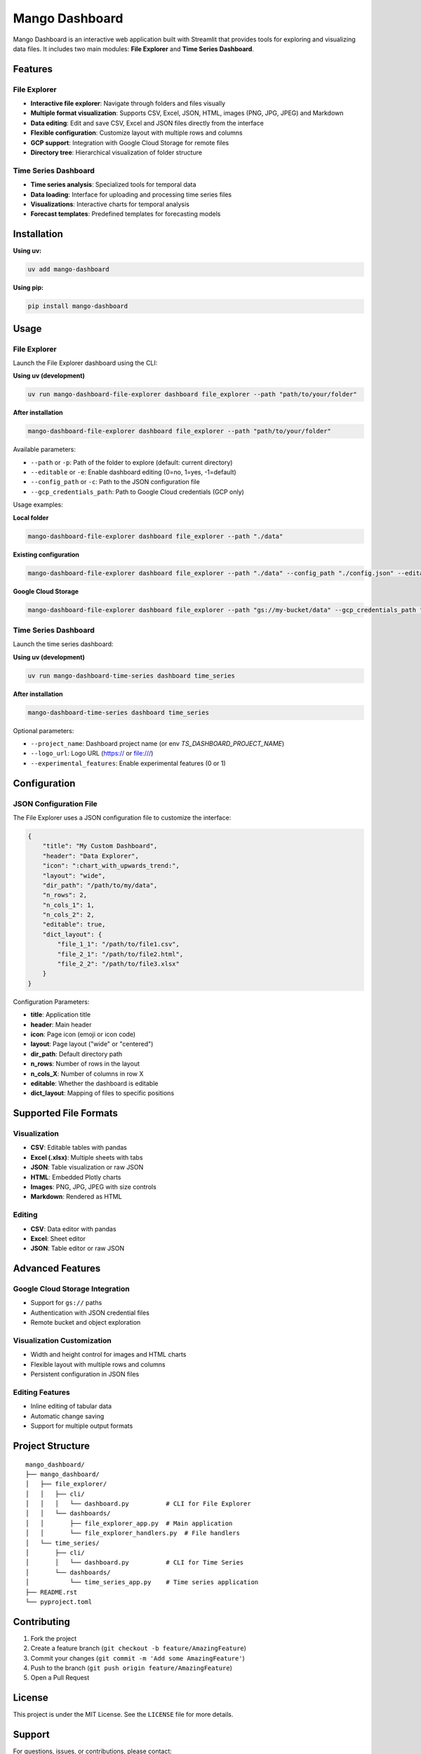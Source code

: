 Mango Dashboard
===============

Mango Dashboard is an interactive web application built with Streamlit that provides tools for exploring and visualizing data files. It includes two main modules: **File Explorer** and **Time Series Dashboard**.

Features
--------

File Explorer
~~~~~~~~~~~~~

- **Interactive file explorer**: Navigate through folders and files visually
- **Multiple format visualization**: Supports CSV, Excel, JSON, HTML, images (PNG, JPG, JPEG) and Markdown
- **Data editing**: Edit and save CSV, Excel and JSON files directly from the interface
- **Flexible configuration**: Customize layout with multiple rows and columns
- **GCP support**: Integration with Google Cloud Storage for remote files
- **Directory tree**: Hierarchical visualization of folder structure

Time Series Dashboard
~~~~~~~~~~~~~~~~~~~~~

- **Time series analysis**: Specialized tools for temporal data
- **Data loading**: Interface for uploading and processing time series files
- **Visualizations**: Interactive charts for temporal analysis
- **Forecast templates**: Predefined templates for forecasting models

Installation
------------

**Using uv:**

.. code-block:: bash

   uv add mango-dashboard

**Using pip:**

.. code-block:: bash

   pip install mango-dashboard

Usage
-----

File Explorer
~~~~~~~~~~~~~

Launch the File Explorer dashboard using the CLI:

**Using uv (development)**

.. code-block:: bash

   uv run mango-dashboard-file-explorer dashboard file_explorer --path "path/to/your/folder"

**After installation**

.. code-block:: bash

   mango-dashboard-file-explorer dashboard file_explorer --path "path/to/your/folder"


Available parameters:

- ``--path`` or ``-p``: Path of the folder to explore (default: current directory)
- ``--editable`` or ``-e``: Enable dashboard editing (0=no, 1=yes, -1=default)
- ``--config_path`` or ``-c``: Path to the JSON configuration file
- ``--gcp_credentials_path``: Path to Google Cloud credentials (GCP only)

Usage examples:

**Local folder**

.. code-block:: bash

   mango-dashboard-file-explorer dashboard file_explorer --path "./data"

**Existing configuration**

.. code-block:: bash

   mango-dashboard-file-explorer dashboard file_explorer --path "./data" --config_path "./config.json" --editable 0

**Google Cloud Storage**

.. code-block:: bash

   mango-dashboard-file-explorer dashboard file_explorer --path "gs://my-bucket/data" --gcp_credentials_path "./credentials.json"


Time Series Dashboard
~~~~~~~~~~~~~~~~~~~~~

Launch the time series dashboard:

**Using uv (development)**

.. code-block:: bash

   uv run mango-dashboard-time-series dashboard time_series

**After installation**

.. code-block:: bash
   
   mango-dashboard-time-series dashboard time_series

Optional parameters:

- ``--project_name``: Dashboard project name (or env `TS_DASHBOARD_PROJECT_NAME`)
- ``--logo_url``: Logo URL (https:// or file:///)
- ``--experimental_features``: Enable experimental features (0 or 1)

Configuration
-------------

JSON Configuration File
~~~~~~~~~~~~~~~~~~~~~~~~

The File Explorer uses a JSON configuration file to customize the interface:

.. code-block:: json

   {
       "title": "My Custom Dashboard",
       "header": "Data Explorer",
       "icon": ":chart_with_upwards_trend:",
       "layout": "wide",
       "dir_path": "/path/to/my/data",
       "n_rows": 2,
       "n_cols_1": 1,
       "n_cols_2": 2,
       "editable": true,
       "dict_layout": {
           "file_1_1": "/path/to/file1.csv",
           "file_2_1": "/path/to/file2.html",
           "file_2_2": "/path/to/file3.xlsx"
       }
   }

Configuration Parameters:

- **title**: Application title
- **header**: Main header
- **icon**: Page icon (emoji or icon code)
- **layout**: Page layout ("wide" or "centered")
- **dir_path**: Default directory path
- **n_rows**: Number of rows in the layout
- **n_cols_X**: Number of columns in row X
- **editable**: Whether the dashboard is editable
- **dict_layout**: Mapping of files to specific positions

Supported File Formats
----------------------

Visualization
~~~~~~~~~~~~~

- **CSV**: Editable tables with pandas
- **Excel (.xlsx)**: Multiple sheets with tabs
- **JSON**: Table visualization or raw JSON
- **HTML**: Embedded Plotly charts
- **Images**: PNG, JPG, JPEG with size controls
- **Markdown**: Rendered as HTML

Editing
~~~~~~~

- **CSV**: Data editor with pandas
- **Excel**: Sheet editor
- **JSON**: Table editor or raw JSON

Advanced Features
-----------------

Google Cloud Storage Integration
~~~~~~~~~~~~~~~~~~~~~~~~~~~~~~~~

- Support for ``gs://`` paths
- Authentication with JSON credential files
- Remote bucket and object exploration

Visualization Customization
~~~~~~~~~~~~~~~~~~~~~~~~~~~

- Width and height control for images and HTML charts
- Flexible layout with multiple rows and columns
- Persistent configuration in JSON files

Editing Features
~~~~~~~~~~~~~~~~

- Inline editing of tabular data
- Automatic change saving
- Support for multiple output formats

Project Structure
-----------------

::

   mango_dashboard/
   ├── mango_dashboard/
   │   ├── file_explorer/
   │   │   ├── cli/
   │   │   │   └── dashboard.py          # CLI for File Explorer
   │   │   └── dashboards/
   │   │       ├── file_explorer_app.py  # Main application
   │   │       └── file_explorer_handlers.py  # File handlers
   │   └── time_series/
   │       ├── cli/
   │       │   └── dashboard.py          # CLI for Time Series
   │       └── dashboards/
   │           └── time_series_app.py    # Time series application
   ├── README.rst
   └── pyproject.toml


Contributing
------------

1. Fork the project
2. Create a feature branch (``git checkout -b feature/AmazingFeature``)
3. Commit your changes (``git commit -m 'Add some AmazingFeature'``)
4. Push to the branch (``git push origin feature/AmazingFeature``)
5. Open a Pull Request

License
-------

This project is under the MIT License. See the ``LICENSE`` file for more details.


Support
-------

For questions, issues, or contributions, please contact:

- Email: mango@baobabsoluciones.es
- Create an issue on the repository

---

Made with ❤️ by `baobab soluciones <https://baobabsoluciones.es/>`_